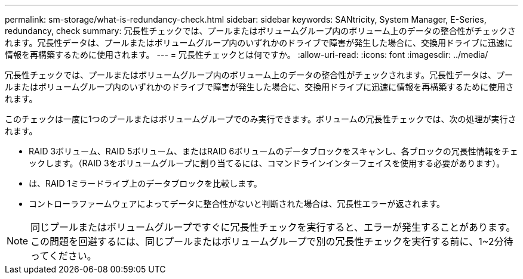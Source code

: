 ---
permalink: sm-storage/what-is-redundancy-check.html 
sidebar: sidebar 
keywords: SANtricity, System Manager, E-Series, redundancy, check 
summary: 冗長性チェックでは、プールまたはボリュームグループ内のボリューム上のデータの整合性がチェックされます。冗長性データは、プールまたはボリュームグループ内のいずれかのドライブで障害が発生した場合に、交換用ドライブに迅速に情報を再構築するために使用されます。 
---
= 冗長性チェックとは何ですか。
:allow-uri-read: 
:icons: font
:imagesdir: ../media/


[role="lead"]
冗長性チェックでは、プールまたはボリュームグループ内のボリューム上のデータの整合性がチェックされます。冗長性データは、プールまたはボリュームグループ内のいずれかのドライブで障害が発生した場合に、交換用ドライブに迅速に情報を再構築するために使用されます。

このチェックは一度に1つのプールまたはボリュームグループでのみ実行できます。ボリュームの冗長性チェックでは、次の処理が実行されます。

* RAID 3ボリューム、RAID 5ボリューム、またはRAID 6ボリュームのデータブロックをスキャンし、各ブロックの冗長性情報をチェックします。（RAID 3をボリュームグループに割り当てるには、コマンドラインインターフェイスを使用する必要があります）。
* は、RAID 1ミラードライブ上のデータブロックを比較します。
* コントローラファームウェアによってデータに整合性がないと判断された場合は、冗長性エラーが返されます。


[NOTE]
====
同じプールまたはボリュームグループですぐに冗長性チェックを実行すると、エラーが発生することがあります。この問題を回避するには、同じプールまたはボリュームグループで別の冗長性チェックを実行する前に、1~2分待ってください。

====